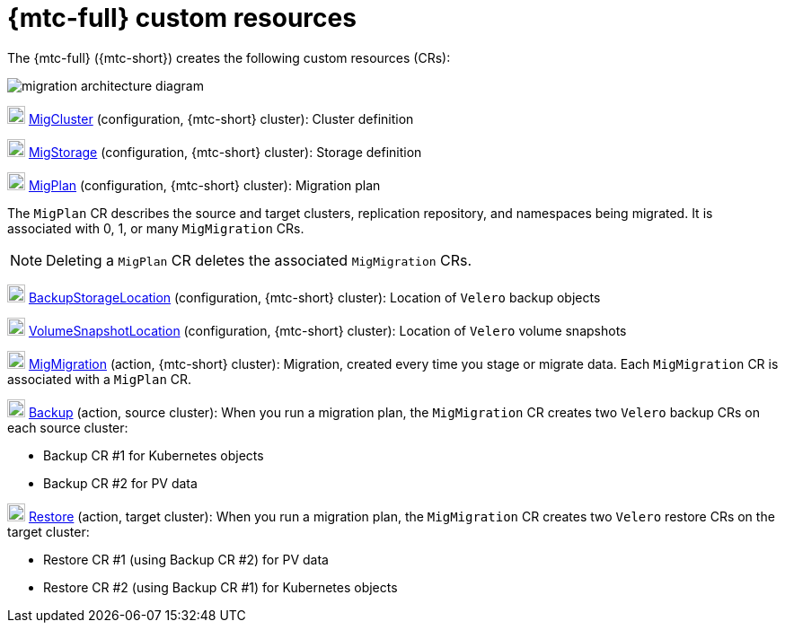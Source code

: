 // Module included in the following assemblies:
//
// * migrating_from_ocp_3_to_4/migrating-applications-3-4.adoc
// * migration/migrating_4_1_4/migrating-application-workloads-4-1-4.adoc
// * migration/migrating_4_2_4/migrating-application-workloads-4-2-4.adoc

[id='migration-mtc-custom-resources_{context}']
= {mtc-full} custom resources

The {mtc-full} ({mtc-short}) creates the following custom resources (CRs):

image::migration-architecture.png[migration architecture diagram]

image:darkcircle-1.png[20,20] link:https://github.com/konveyor/mig-controller/blob/master/pkg/apis/migration/v1alpha1/migcluster_types.go[MigCluster] (configuration, {mtc-short} cluster): Cluster definition

image:darkcircle-2.png[20,20] link:https://github.com/konveyor/mig-controller/blob/master/pkg/apis/migration/v1alpha1/migstorage_types.go[MigStorage] (configuration, {mtc-short} cluster): Storage definition

image:darkcircle-3.png[20,20] link:https://github.com/konveyor/mig-controller/blob/master/pkg/apis/migration/v1alpha1/migplan_types.go[MigPlan] (configuration, {mtc-short} cluster): Migration plan

The `MigPlan` CR describes the source and target clusters, replication repository, and namespaces being migrated. It is associated with 0, 1, or many `MigMigration` CRs.

[NOTE]
====
Deleting a `MigPlan` CR deletes the associated `MigMigration` CRs.
====

image:darkcircle-4.png[20,20] link:https://github.com/vmware-tanzu/velero/blob/main/pkg/apis/velero/v1/backupstoragelocation_types.go[BackupStorageLocation] (configuration, {mtc-short} cluster): Location of `Velero` backup objects

image:darkcircle-5.png[20,20] link:https://github.com/vmware-tanzu/velero/blob/main/pkg/apis/velero/v1/volume_snapshot_location.go[VolumeSnapshotLocation] (configuration, {mtc-short} cluster): Location of `Velero` volume snapshots

image:darkcircle-6.png[20,20] link:https://github.com/konveyor/mig-controller/blob/master/pkg/apis/migration/v1alpha1/migmigration_types.go[MigMigration] (action, {mtc-short} cluster): Migration, created every time you stage or migrate data. Each `MigMigration` CR is associated with a `MigPlan` CR.

image:darkcircle-7.png[20,20] link:https://github.com/vmware-tanzu/velero/blob/main/pkg/apis/velero/v1/backup.go[Backup] (action, source cluster): When you run a migration plan, the `MigMigration` CR creates two `Velero` backup CRs on each source cluster:

* Backup CR #1 for Kubernetes objects
* Backup CR #2 for PV data

image:darkcircle-8.png[20,20] link:https://github.com/vmware-tanzu/velero/blob/main/pkg/apis/velero/v1/restore.go[Restore] (action, target cluster): When you run a migration plan, the `MigMigration` CR creates two `Velero` restore CRs on the target cluster:

* Restore CR #1 (using Backup CR #2) for PV data
* Restore CR #2 (using Backup CR #1) for Kubernetes objects
